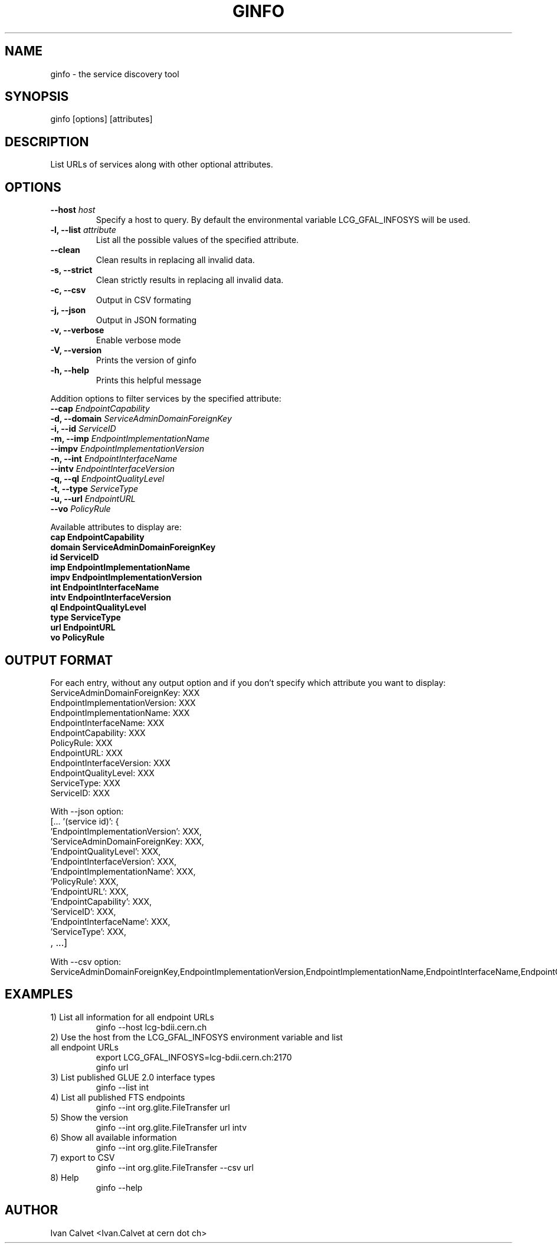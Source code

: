 .TH GINFO 1 "JUNE 2012" "Version 0.1" "Ginfo Manual"
.SH NAME
ginfo \- the service discovery tool
.SH SYNOPSIS
ginfo [options] [attributes]
.SH DESCRIPTION
List URLs of services along with other optional attributes.
.SH OPTIONS
.IP "    \fB--host\fP     \fIhost\fP"
Specify a host to query. By default the environmental variable LCG_GFAL_INFOSYS
will be used.
.IP "\fB-l, --list\fP     \fIattribute\fP"
List all the possible values of the specified attribute.
.IP "    \fB--clean\fP"
Clean results in replacing all invalid data.
.IP "\fB-s, --strict\fP"
Clean strictly results in replacing all invalid data.
.IP "\fB-c, --csv\fP"
Output in CSV formating
.IP "\fB-j, --json\fP"
Output in JSON formating
.IP "\fB-v, --verbose\fP"
Enable verbose mode
.IP "\fB-V, --version\fP"
Prints the version of ginfo
.IP "\fB-h, --help\fP"
Prints this helpful message
.PP
Addition options to filter services by the specified attribute:
.IP "    \fB--cap\fP      \fIEndpointCapability\fP"
.IP "\fB-d, --domain\fP   \fIServiceAdminDomainForeignKey\fP"
.IP "\fB-i, --id\fP       \fIServiceID\fP"
.IP "\fB-m, --imp\fP      \fIEndpointImplementationName\fP"
.IP "    \fB--impv\fP     \fIEndpointImplementationVersion\fP"
.IP "\fB-n, --int\fP      \fIEndpointInterfaceName\fP"
.IP "    \fB--intv\fP     \fIEndpointInterfaceVersion\fP"
.IP "\fB-q, --ql\fP       \fIEndpointQualityLevel\fP"
.IP "\fB-t, --type\fP     \fIServiceType\fP"
.IP "\fB-u, --url\fP      \fIEndpointURL\fP"
.IP "    \fB--vo\fP       \fIPolicyRule\fP"
.PP
Available attributes to display are:
.IP "\fBcap      EndpointCapability\fP"
.IP "\fBdomain   ServiceAdminDomainForeignKey\fP"
.IP "\fBid       ServiceID\fP"
.IP "\fBimp      EndpointImplementationName\fP"
.IP "\fBimpv     EndpointImplementationVersion\fP"
.IP "\fBint      EndpointInterfaceName\fP"
.IP "\fBintv     EndpointInterfaceVersion\fP"
.IP "\fBql       EndpointQualityLevel\fP"
.IP "\fBtype     ServiceType\fP"
.IP "\fBurl      EndpointURL\fP"
.IP "\fBvo       PolicyRule\fP"

.SH OUTPUT FORMAT
.PP
For each entry, without any output option and if you don't specify which
attribute you want to display:
.IP "ServiceAdminDomainForeignKey: XXX"
.IP "EndpointImplementationVersion: XXX"
.IP "EndpointImplementationName: XXX"
.IP "EndpointInterfaceName: XXX"
.IP "EndpointCapability: XXX"
.IP "PolicyRule: XXX"
.IP "EndpointURL: XXX"
.IP "EndpointInterfaceVersion: XXX"
.IP "EndpointQualityLevel: XXX"
.IP "ServiceType: XXX"
.IP "ServiceID: XXX"
.br
.PP
With --json option:
.IP "[... '(service id)': {"
.IP "'EndpointImplementationVersion': XXX,"
.IP "'ServiceAdminDomainForeignKey: XXX,"
.IP "'EndpointQualityLevel': XXX,"
.IP "'EndpointInterfaceVersion': XXX,"
.IP "'EndpointImplementationName': XXX,"
.IP "'PolicyRule': XXX,"
.IP "'EndpointURL': XXX,"
.IP "'EndpointCapability': XXX,"
.IP "'ServiceID': XXX,"
.IP "'EndpointInterfaceName': XXX,"
.IP "'ServiceType': XXX,"
.IP ", ...]"
.br
.PP
With --csv option:
.IP ServiceAdminDomainForeignKey,EndpointImplementationVersion,EndpointImplementationName,EndpointInterfaceName,EndpointCapability,PolicyRule,EndpointURL,EndpointInterfaceVersion,EndpointQualityLevel,EndpointInterfaceName,ServiceID

.SH EXAMPLES
.IP "1) List all information for all endpoint URLs"
ginfo  --host lcg-bdii.cern.ch

.IP "2) Use the host from the LCG_GFAL_INFOSYS environment variable and list all endpoint URLs"
export LCG_GFAL_INFOSYS=lcg-bdii.cern.ch:2170
.br
ginfo url

.IP "3) List published GLUE 2.0 interface types"
ginfo  --list int

.IP "4) List all published FTS endpoints"
ginfo  --int org.glite.FileTransfer  url

.IP "5) Show the version"
ginfo  --int org.glite.FileTransfer  url intv

.IP "6) Show all available information"
ginfo  --int org.glite.FileTransfer

.IP "7) export to CSV"
ginfo  --int org.glite.FileTransfer  --csv url

.IP "8) Help"
ginfo  --help

.SH AUTHOR
Ivan Calvet <Ivan.Calvet at cern dot ch>
